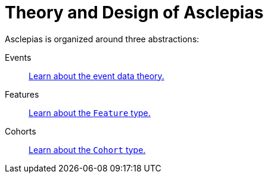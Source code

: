 :navtitle: Theory and Design

= Theory and Design of Asclepias

Asclepias is organized around three abstractions:

Events:: xref:theory-of-events.adoc[Learn about the event data theory.]

Features:: xref:features:page$theory.adoc[Learn about the `Feature` type.]

Cohorts:: xref:cohorts:page$theory.adoc[Learn about the `Cohort` type.]